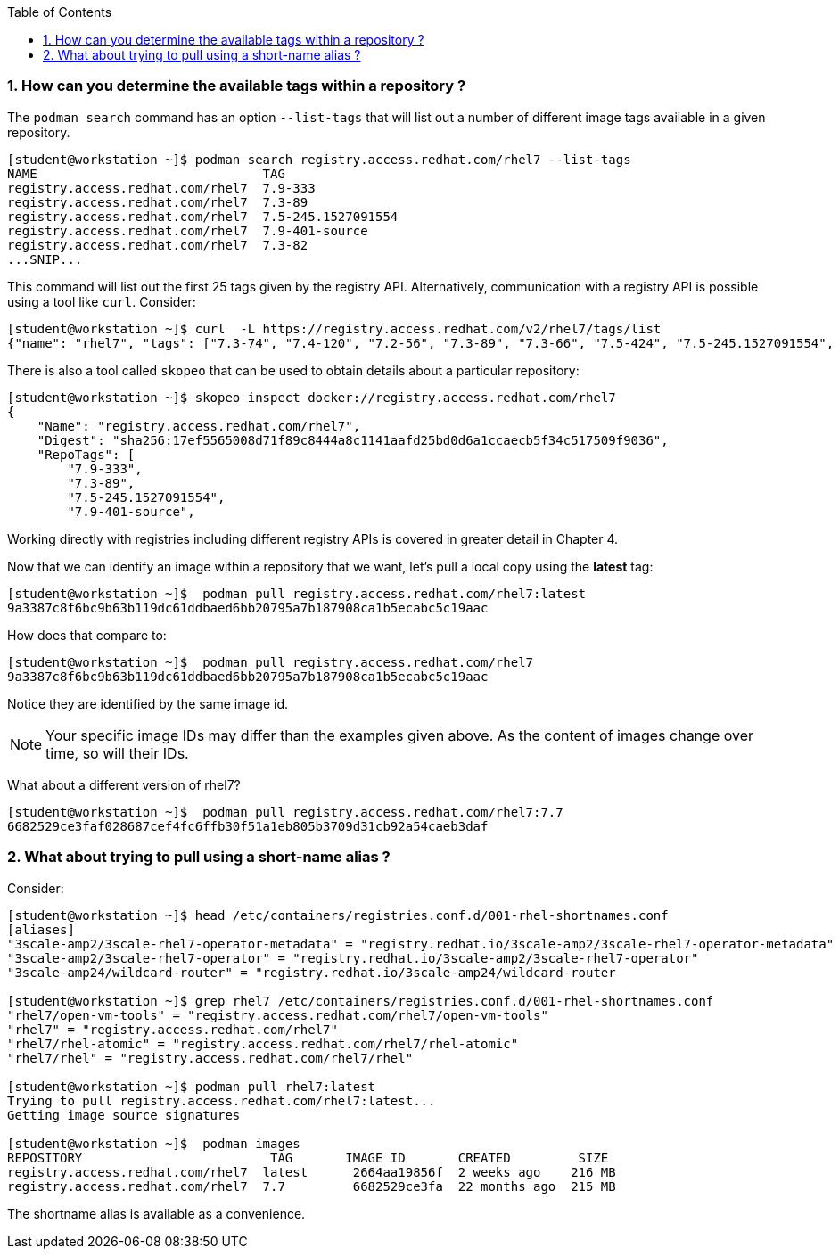 :pygments-style: tango
:source-highlighter: pygments
:toc:
:toclevels: 7
:sectnums:
:sectnumlevels: 6
:numbered:
:chapter-label:
:icons: font
ifndef::env-github[:icons: font]
ifdef::env-github[]
:status:
:outfilesuffix: .adoc
:caution-caption: :fire:
:important-caption: :exclamation:
:note-caption: :paperclip:
:tip-caption: :bulb:
:warning-caption: :warning:
endif::[]
:imagesdir: ./images/


=== How can you determine the available tags within a repository ?

The `podman search` command has an option `--list-tags` that will list out a number of different image tags available in a given repository.

[source,bash]
----
[student@workstation ~]$ podman search registry.access.redhat.com/rhel7 --list-tags
NAME                              TAG
registry.access.redhat.com/rhel7  7.9-333
registry.access.redhat.com/rhel7  7.3-89
registry.access.redhat.com/rhel7  7.5-245.1527091554
registry.access.redhat.com/rhel7  7.9-401-source
registry.access.redhat.com/rhel7  7.3-82
...SNIP...
----

This command will list out the first 25 tags given by the registry API.  Alternatively, communication with a registry API is possible using a tool like `curl`.  Consider:

[source,bash]
----
[student@workstation ~]$ curl  -L https://registry.access.redhat.com/v2/rhel7/tags/list
{"name": "rhel7", "tags": ["7.3-74", "7.4-120", "7.2-56", "7.3-89", "7.3-66", "7.5-424", "7.5-245.1527091554", "7.4-129", "7.1-12", "7.6-122", "7.3-82", "7.7-384.1575996163", "7.5-409.1533127727", "7.2-75", "7.2-38", "7.6", "7.7-348", "7.4", ...SNIP....]}
----

There is also a tool called `skopeo` that can be used to obtain details about a particular repository:

[source,bash]
----
[student@workstation ~]$ skopeo inspect docker://registry.access.redhat.com/rhel7
{
    "Name": "registry.access.redhat.com/rhel7",
    "Digest": "sha256:17ef5565008d71f89c8444a8c1141aafd25bd0d6a1ccaecb5f34c517509f9036",
    "RepoTags": [
        "7.9-333",
        "7.3-89",
        "7.5-245.1527091554",
        "7.9-401-source",

----

Working directly with registries including different registry APIs is covered in greater detail in Chapter 4.

Now that we can identify an image within a repository that we want, let’s pull a local copy using the *latest* tag:

[source,bash]
----
[student@workstation ~]$  podman pull registry.access.redhat.com/rhel7:latest
9a3387c8f6bc9b63b119dc61ddbaed6bb20795a7b187908ca1b5ecabc5c19aac
----

How does that compare to:

[source,bash]
----
[student@workstation ~]$  podman pull registry.access.redhat.com/rhel7
9a3387c8f6bc9b63b119dc61ddbaed6bb20795a7b187908ca1b5ecabc5c19aac
----

Notice they are identified by the same image id.

[NOTE]
======
Your specific image IDs may differ than the examples given above.  As the content of images change over time, so will their IDs.
======

What about a different version of rhel7?

[source,bash]
----
[student@workstation ~]$  podman pull registry.access.redhat.com/rhel7:7.7
6682529ce3faf028687cef4fc6ffb30f51a1eb805b3709d31cb92a54caeb3daf
----


=== What about trying to pull using a short-name alias ?

Consider:

[source,bash]
----
[student@workstation ~]$ head /etc/containers/registries.conf.d/001-rhel-shortnames.conf
[aliases]
"3scale-amp2/3scale-rhel7-operator-metadata" = "registry.redhat.io/3scale-amp2/3scale-rhel7-operator-metadata"
"3scale-amp2/3scale-rhel7-operator" = "registry.redhat.io/3scale-amp2/3scale-rhel7-operator"
"3scale-amp24/wildcard-router" = "registry.redhat.io/3scale-amp24/wildcard-router

[student@workstation ~]$ grep rhel7 /etc/containers/registries.conf.d/001-rhel-shortnames.conf
"rhel7/open-vm-tools" = "registry.access.redhat.com/rhel7/open-vm-tools"
"rhel7" = "registry.access.redhat.com/rhel7"
"rhel7/rhel-atomic" = "registry.access.redhat.com/rhel7/rhel-atomic"
"rhel7/rhel" = "registry.access.redhat.com/rhel7/rhel"

[student@workstation ~]$ podman pull rhel7:latest
Trying to pull registry.access.redhat.com/rhel7:latest...
Getting image source signatures

[student@workstation ~]$  podman images
REPOSITORY                         TAG       IMAGE ID       CREATED         SIZE
registry.access.redhat.com/rhel7  latest      2664aa19856f  2 weeks ago    216 MB
registry.access.redhat.com/rhel7  7.7         6682529ce3fa  22 months ago  215 MB
----

The shortname alias is available as a convenience. 
